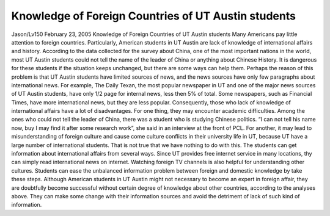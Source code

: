 Knowledge of Foreign Countries of UT Austin students
====================================================
.. post:: 23, Feb, 2005
   :category: English Writing Practice
   :author: jiangshengvc
   :nocomments:

.. container:: bvMsg
   :name: msgcns!1BE894DEAF296E0A!130

   Jason/Lv150 February 23, 2005 Knowledge of Foreign Countries of UT
   Austin students Many Americans pay little attention to foreign
   countries. Particularly, American students in UT Austin are lack of
   knowledge of international affairs and history. According to the data
   collected for the survey about China, one of the most important
   nations in the world, most UT Austin students could not tell the name
   of the leader of China or anything about Chinese History. It is
   dangerous for these students if the situation keeps unchanged, but
   there are some ways can help them. Perhaps the reason of this problem
   is that UT Austin students have limited sources of news, and the news
   sources have only few paragraphs about international news. For
   example, The Daily Texan, the most popular newspaper in UT and one of
   the major news sources of UT Austin students, have only 1/2 page for
   internal news, less then 5% of total. Some newspapers, such as
   Financial Times, have more international news, but they are less
   popular. Consequently, those who lack of knowledge of international
   affairs have a lot of disadvantages. For one thing, they may
   encounter academic difficulties. Among the ones who could not tell
   the leader of China, there was a student who is studying Chinese
   politics. “I can not tell his name now, buy I may find it after some
   research work”, she said in an interview at the front of PCL. For
   another, it may lead to misunderstanding of foreign culture and cause
   come culture conflicts in their university life in UT, because UT
   have a large number of international students. That is not true that
   we have nothing to do with this. The students can get information
   about international affairs from several ways. Since UT provides free
   internet service in many locations, thy can simply read international
   news on internet. Watching foreign TV channels is also helpful for
   understanding other cultures. Students can ease the unbalanced
   information problem between foreign and domestic knowledge by take
   these steps. Although American students in UT Austin might not
   necessary to become an expert in foreign affair, they are doubtfully
   become successful without certain degree of knowledge about other
   countries, according to the analyses above. They can make some change
   with their information sources and avoid the detriment of lack of
   such kind of information.
